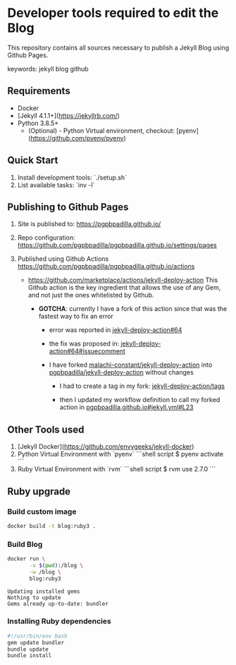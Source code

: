 * Developer tools required to edit the Blog

  This repository contains all sources necessary to publish
  a Jekyll Blog using Github Pages.


  keywords: jekyll blog github


** Requirements

   - Docker
   - [Jekyll 4.1.1+](https://jekyllrb.com/)
   - Python 3.8.5+
     - (Optional) - Python Virtual environment, checkout: 
       [pyenv](https://github.com/pyenv/pyenv) 


** Quick Start

   1) Install development tools: `./setup.sh`
   2) List available tasks: `inv -l` 


** Publishing to Github Pages

   1) Site is published to:
      https://pgpbpadilla.github.io/
   2) Repo configuration:
      https://github.com/pgpbpadilla/pgpbpadilla.github.io/settings/pages 
   3) Published using Github Actions
      https://github.com/pgpbpadilla/pgpbpadilla.github.io/actions
      
      - https://github.com/marketplace/actions/jekyll-deploy-action
        This Github action is the key ingredient that allows the use of
        any Gem, and not just the ones whitelisted by Github.

        + *GOTCHA*: currently I have a fork of this action since that
          was the fastest way to fix an error

          * error was reported in [[https://github.com/jeffreytse/jekyll-deploy-action/issues/64][jekyll-deploy-action#64]]

          * the fix was proposed in: [[https://github.com/jeffreytse/jekyll-deploy-action/issues/64#issuecomment-1554834692][jekyll-deploy-action#64#issuecomment]]

          * I have forked [[https://github.com/malachi-constant/jekyll-deploy-action][malachi-constant/jekyll-deploy-action]] into
            [[https://github.com/pgpbpadilla/jekyll-deploy-action][pgpbpadilla/jekyll-deploy-action]] without changes

            - I had to create a tag in my fork: [[https://github.com/pgpbpadilla/jekyll-deploy-action/tags][jekyll-deploy-action/tags]]

            - then I updated my workflow definition to call my forked
              action in [[https://github.com/pgpbpadilla/pgpbpadilla.github.io/blob/master/.github/workflows/jekyll.yml#L23][pgpbpadilla.github.io#jekyll.yml#L23]] 

      

** Other Tools used

   1) [Jekyll Docker](https://github.com/envygeeks/jekyll-docker)
   2) Python Virtual Environment with `pyenv`
      ```shell script
      $ pyenv activate
      ```
   3) Ruby Virtual Environment with `rvm`
      ```shell script
      $ rvm use 2.7.0
      ```

** Ruby upgrade
   :PROPERTIES:
   :header-args: :dir ~/blog :results output
   :END:
   :LOGBOOK:
   :END:

*** Build custom image

    #+name: build
    #+begin_src bash :tangle ../build_image.sh :tangle-mode a+x
      docker build -t blog:ruby3 .
    #+end_src

    #+RESULTS: build

    #+RESULTS:

    
*** Build Blog

    #+begin_src bash :tangle ../build_blog.sh :tangle-mode a+x
      docker run \
             -v $(pwd):/blog \
             -w /blog \
             blog:ruby3
    #+end_src

    #+RESULTS:
    : Updating installed gems
    : Nothing to update
    : Gems already up-to-date: bundler

*** Installing Ruby dependencies

    #+begin_src bash :tangle ~/blog/org/jekyll/install_deps.sh :tangle-mode a+x
      #!/usr/bin/env bash
      gem update bundler
      bundle update
      bundle install
    #+end_src
